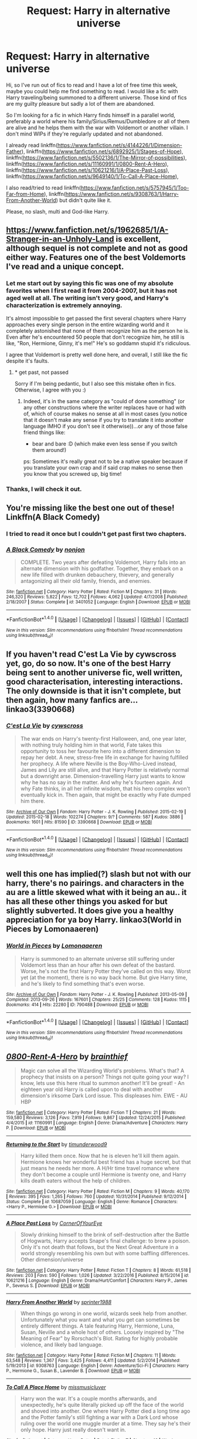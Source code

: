 #+TITLE: Request: Harry in alternative universe

* Request: Harry in alternative universe
:PROPERTIES:
:Author: Keira901
:Score: 19
:DateUnix: 1496947988.0
:DateShort: 2017-Jun-08
:FlairText: Request
:END:
Hi, so I've run out of fics to read and I have a lot of free time this week, maybe you could help me find something to read. I would like a fic with Harry traveling/being summoned to a different universe. Those kind of fics are my guilty pleasure but sadly a lot of them are abandoned.

So I'm looking for a fic in which Harry finds himself in a parallel world, preferably a world where his family/Sirius/Remus/Dumbledore or all of them are alive and he helps them with the war with Voldemort or another villain. I don't mind WIPs if they're regularly updated and not abandoned.

I already read linkffn([[https://www.fanfiction.net/s/4144226/1/Dimension-Father]]), linkffn([[https://www.fanfiction.net/s/6892925/1/Stages-of-Hope]]), linkffn([[https://www.fanfiction.net/s/5502136/1/The-Mirror-of-possibilities]]), linkffn([[https://www.fanfiction.net/s/11160991/1/0800-Rent-A-Hero]]), linkffn([[https://www.fanfiction.net/s/10621216/1/A-Place-Past-Loss]]), linkffn([[https://www.fanfiction.net/s/9649140/1/To-Call-A-Place-Home]]),

I also read/tried to read linkffn([[https://www.fanfiction.net/s/5757945/1/Too-Far-from-Home]]), linkffn([[https://www.fanfiction.net/s/9308763/1/Harry-From-Another-World]]) but didn't quite like it.

Please, no slash, multi and God-like Harry.


** [[https://www.fanfiction.net/s/1962685/1/A-Stranger-in-an-Unholy-Land]] is excellent, although sequel is not complete and not as good either way. Features one of the best Voldemorts I've read and a unique concept.
:PROPERTIES:
:Author: gfbfvGty_j
:Score: 6
:DateUnix: 1496949632.0
:DateShort: 2017-Jun-08
:END:

*** Let me start out by saying this fic was one of my absolute favorites when I first read it from 2004-2007, but it has not aged well at all. The writing isn't very good, and Harry's characterization is extremely annoying.

It's almost impossible to get passed the first several chapters where Harry approaches every single person in the entire wizarding world and it completely astonished that none of them recognize him as the person he is. Even after he's encountered 50 people that don't recognize him, he still is like, "Ron, Hermione, Ginny, it's me!" He's so goddamn stupid it's ridiculous.

I agree that Voldemort is pretty well done here, and overall, I still like the fic despite it's faults.
:PROPERTIES:
:Author: blandge
:Score: 3
:DateUnix: 1496968809.0
:DateShort: 2017-Jun-09
:END:

**** * get past, not passed

Sorry if I'm being pedantic, but I also see this mistake often in fics. Otherwise, I agree with you :)
:PROPERTIES:
:Author: fflai
:Score: 2
:DateUnix: 1496994860.0
:DateShort: 2017-Jun-09
:END:

***** Indeed, it's in the same category as "could of done something" (or any other constructions where the writer replaces have or had with of, which of course makes no sense at all in most cases (you notice that it doesn't make any sense if you try to translate it into another language IMHO if you don't see it otherwise))...or any of those false friend things like:

- bear and bare :D (which make even less sense if you switch them around!)

ps: Sometimes it's really great not to be a native speaker because if you translate your own crap and if said crap makes no sense then you know that you screwed up, big time!
:PROPERTIES:
:Author: Laxian
:Score: 3
:DateUnix: 1497012001.0
:DateShort: 2017-Jun-09
:END:


*** Thanks, I will check it out.
:PROPERTIES:
:Author: Keira901
:Score: 1
:DateUnix: 1497035970.0
:DateShort: 2017-Jun-09
:END:


** You're missing like the best one out of these! Linkffn(A Black Comedy)
:PROPERTIES:
:Author: chaosoul
:Score: 8
:DateUnix: 1496957555.0
:DateShort: 2017-Jun-09
:END:

*** I tried to read it once but I couldn't get past first two chapters.
:PROPERTIES:
:Author: Keira901
:Score: 5
:DateUnix: 1497036033.0
:DateShort: 2017-Jun-09
:END:


*** [[http://www.fanfiction.net/s/3401052/1/][*/A Black Comedy/*]] by [[https://www.fanfiction.net/u/649528/nonjon][/nonjon/]]

#+begin_quote
  COMPLETE. Two years after defeating Voldemort, Harry falls into an alternate dimension with his godfather. Together, they embark on a new life filled with drunken debauchery, thievery, and generally antagonizing all their old family, friends, and enemies.
#+end_quote

^{/Site/: [[http://www.fanfiction.net/][fanfiction.net]] *|* /Category/: Harry Potter *|* /Rated/: Fiction M *|* /Chapters/: 31 *|* /Words/: 246,320 *|* /Reviews/: 5,822 *|* /Favs/: 12,702 *|* /Follows/: 4,062 *|* /Updated/: 4/7/2008 *|* /Published/: 2/18/2007 *|* /Status/: Complete *|* /id/: 3401052 *|* /Language/: English *|* /Download/: [[http://www.ff2ebook.com/old/ffn-bot/index.php?id=3401052&source=ff&filetype=epub][EPUB]] or [[http://www.ff2ebook.com/old/ffn-bot/index.php?id=3401052&source=ff&filetype=mobi][MOBI]]}

--------------

*FanfictionBot*^{1.4.0} *|* [[[https://github.com/tusing/reddit-ffn-bot/wiki/Usage][Usage]]] | [[[https://github.com/tusing/reddit-ffn-bot/wiki/Changelog][Changelog]]] | [[[https://github.com/tusing/reddit-ffn-bot/issues/][Issues]]] | [[[https://github.com/tusing/reddit-ffn-bot/][GitHub]]] | [[[https://www.reddit.com/message/compose?to=tusing][Contact]]]

^{/New in this version: Slim recommendations using/ ffnbot!slim! /Thread recommendations using/ linksub(thread_id)!}
:PROPERTIES:
:Author: FanfictionBot
:Score: 0
:DateUnix: 1496957562.0
:DateShort: 2017-Jun-09
:END:


** If you haven't read C'est La Vie by cywscross yet, go, do so now. It's one of the best Harry being sent to another universe fic, well written, good characterisation, interesting interactions. The only downside is that it isn't complete, but then again, how many fanfics are... linkao3(3390668)
:PROPERTIES:
:Author: cheo_
:Score: 7
:DateUnix: 1496962233.0
:DateShort: 2017-Jun-09
:END:

*** [[http://archiveofourown.org/works/3390668][*/C'est La Vie/*]] by [[http://www.archiveofourown.org/users/cywscross/pseuds/cywscross][/cywscross/]]

#+begin_quote
  The war ends on Harry's twenty-first Halloween, and, one year later, with nothing truly holding him in that world, Fate takes this opportunity to toss her favourite hero into a different dimension to repay her debt. A new, stress-free life in exchange for having fulfilled her prophecy. A life where Neville is the Boy-Who-Lived instead, James and Lily are still alive, and that Harry Potter is relatively normal but a downright arse. Dimension-travelling Harry just wants to know why he has no say in the matter. And why he's fourteen again. And why Fate thinks, in all her infinite wisdom, that his hero complex won't eventually kick in. Then again, that might be exactly why Fate dumped him there.
#+end_quote

^{/Site/: [[http://www.archiveofourown.org/][Archive of Our Own]] *|* /Fandom/: Harry Potter - J. K. Rowling *|* /Published/: 2015-02-19 *|* /Updated/: 2015-02-18 *|* /Words/: 102274 *|* /Chapters/: 9/? *|* /Comments/: 587 *|* /Kudos/: 3886 *|* /Bookmarks/: 1601 *|* /Hits/: 81590 *|* /ID/: 3390668 *|* /Download/: [[http://archiveofourown.org/downloads/cy/cywscross/3390668/Cest%20La%20Vie.epub?updated_at=1424321024][EPUB]] or [[http://archiveofourown.org/downloads/cy/cywscross/3390668/Cest%20La%20Vie.mobi?updated_at=1424321024][MOBI]]}

--------------

*FanfictionBot*^{1.4.0} *|* [[[https://github.com/tusing/reddit-ffn-bot/wiki/Usage][Usage]]] | [[[https://github.com/tusing/reddit-ffn-bot/wiki/Changelog][Changelog]]] | [[[https://github.com/tusing/reddit-ffn-bot/issues/][Issues]]] | [[[https://github.com/tusing/reddit-ffn-bot/][GitHub]]] | [[[https://www.reddit.com/message/compose?to=tusing][Contact]]]

^{/New in this version: Slim recommendations using/ ffnbot!slim! /Thread recommendations using/ linksub(thread_id)!}
:PROPERTIES:
:Author: FanfictionBot
:Score: 2
:DateUnix: 1496962249.0
:DateShort: 2017-Jun-09
:END:


** well this one has implied(?) slash but not with our harry, there's no pairings. and characters in the au are a little skewed what with it being an au.. it has all these other things you asked for but slightly subverted. It does give you a healthy appreciation for ya boy Harry. linkao3(World in Pieces by Lomonaaeren)
:PROPERTIES:
:Author: pempskins
:Score: 2
:DateUnix: 1496964990.0
:DateShort: 2017-Jun-09
:END:

*** [[http://archiveofourown.org/works/790488][*/World in Pieces/*]] by [[http://www.archiveofourown.org/users/Lomonaaeren/pseuds/Lomonaaeren][/Lomonaaeren/]]

#+begin_quote
  Harry is summoned to an alternate universe still suffering under Voldemort less than an hour after his own defeat of the bastard. Worse, he's not the first Harry Potter they've called on this way. Worst yet (at the moment), there is no way back home. But give Harry time, and he's likely to find something that's even worse.
#+end_quote

^{/Site/: [[http://www.archiveofourown.org/][Archive of Our Own]] *|* /Fandom/: Harry Potter - J. K. Rowling *|* /Published/: 2013-05-09 *|* /Completed/: 2013-09-26 *|* /Words/: 167601 *|* /Chapters/: 25/25 *|* /Comments/: 128 *|* /Kudos/: 1115 *|* /Bookmarks/: 414 *|* /Hits/: 22280 *|* /ID/: 790488 *|* /Download/: [[http://archiveofourown.org/downloads/Lo/Lomonaaeren/790488/World%20in%20Pieces.epub?updated_at=1387630233][EPUB]] or [[http://archiveofourown.org/downloads/Lo/Lomonaaeren/790488/World%20in%20Pieces.mobi?updated_at=1387630233][MOBI]]}

--------------

*FanfictionBot*^{1.4.0} *|* [[[https://github.com/tusing/reddit-ffn-bot/wiki/Usage][Usage]]] | [[[https://github.com/tusing/reddit-ffn-bot/wiki/Changelog][Changelog]]] | [[[https://github.com/tusing/reddit-ffn-bot/issues/][Issues]]] | [[[https://github.com/tusing/reddit-ffn-bot/][GitHub]]] | [[[https://www.reddit.com/message/compose?to=tusing][Contact]]]

^{/New in this version: Slim recommendations using/ ffnbot!slim! /Thread recommendations using/ linksub(thread_id)!}
:PROPERTIES:
:Author: FanfictionBot
:Score: 2
:DateUnix: 1496965004.0
:DateShort: 2017-Jun-09
:END:


** [[http://www.fanfiction.net/s/11160991/1/][*/0800-Rent-A-Hero/*]] by [[https://www.fanfiction.net/u/4934632/brainthief][/brainthief/]]

#+begin_quote
  Magic can solve all the Wizarding World's problems. What's that? A prophecy that insists on a person? Things not quite going your way? I know, lets use this here ritual to summon another! It'll be great! - An eighteen year old Harry is called upon to deal with another dimension's irksome Dark Lord issue. This displeases him. EWE - AU HBP
#+end_quote

^{/Site/: [[http://www.fanfiction.net/][fanfiction.net]] *|* /Category/: Harry Potter *|* /Rated/: Fiction T *|* /Chapters/: 21 *|* /Words/: 159,580 *|* /Reviews/: 3,126 *|* /Favs/: 7,919 *|* /Follows/: 9,867 *|* /Updated/: 12/24/2015 *|* /Published/: 4/4/2015 *|* /id/: 11160991 *|* /Language/: English *|* /Genre/: Drama/Adventure *|* /Characters/: Harry P. *|* /Download/: [[http://www.ff2ebook.com/old/ffn-bot/index.php?id=11160991&source=ff&filetype=epub][EPUB]] or [[http://www.ff2ebook.com/old/ffn-bot/index.php?id=11160991&source=ff&filetype=mobi][MOBI]]}

--------------

[[http://www.fanfiction.net/s/10687059/1/][*/Returning to the Start/*]] by [[https://www.fanfiction.net/u/1816893/timunderwood9][/timunderwood9/]]

#+begin_quote
  Harry killed them once. Now that he is eleven he'll kill them again. Hermione knows her wonderful best friend has a huge secret, but that just means he needs her more. A H/Hr time travel romance where they don't become a couple until Hermione is twenty one, and Harry kills death eaters without the help of children.
#+end_quote

^{/Site/: [[http://www.fanfiction.net/][fanfiction.net]] *|* /Category/: Harry Potter *|* /Rated/: Fiction M *|* /Chapters/: 9 *|* /Words/: 40,170 *|* /Reviews/: 395 *|* /Favs/: 1,265 *|* /Follows/: 760 *|* /Updated/: 10/31/2014 *|* /Published/: 9/12/2014 *|* /Status/: Complete *|* /id/: 10687059 *|* /Language/: English *|* /Genre/: Romance *|* /Characters/: <Harry P., Hermione G.> *|* /Download/: [[http://www.ff2ebook.com/old/ffn-bot/index.php?id=10687059&source=ff&filetype=epub][EPUB]] or [[http://www.ff2ebook.com/old/ffn-bot/index.php?id=10687059&source=ff&filetype=mobi][MOBI]]}

--------------

[[http://www.fanfiction.net/s/10621216/1/][*/A Place Past Loss/*]] by [[https://www.fanfiction.net/u/4038262/CornerOfYourEye][/CornerOfYourEye/]]

#+begin_quote
  Slowly drinking himself to the brink of self-destruction after the Battle of Hogwarts, Harry accepts Snape's final challenge: to brew a poison. Only it's not death that follows, but the Next Great Adventure in a world strongly resembling his own but with some baffling differences. Other dimension/universe
#+end_quote

^{/Site/: [[http://www.fanfiction.net/][fanfiction.net]] *|* /Category/: Harry Potter *|* /Rated/: Fiction T *|* /Chapters/: 8 *|* /Words/: 61,518 *|* /Reviews/: 203 *|* /Favs/: 590 *|* /Follows/: 1,026 *|* /Updated/: 3/22/2016 *|* /Published/: 8/15/2014 *|* /id/: 10621216 *|* /Language/: English *|* /Genre/: Drama/Hurt/Comfort *|* /Characters/: Harry P., James P., Severus S. *|* /Download/: [[http://www.ff2ebook.com/old/ffn-bot/index.php?id=10621216&source=ff&filetype=epub][EPUB]] or [[http://www.ff2ebook.com/old/ffn-bot/index.php?id=10621216&source=ff&filetype=mobi][MOBI]]}

--------------

[[http://www.fanfiction.net/s/9308763/1/][*/Harry From Another World/*]] by [[https://www.fanfiction.net/u/2936579/sprinter1988][/sprinter1988/]]

#+begin_quote
  When things go wrong in one world, wizards seek help from another. Unfortunately what you want and what you get can sometimes be entirely different things. A tale featuring Harry, Hermione, Luna, Susan, Neville and a whole host of others. Loosely inspired by "The Meaning of Fear" by Rorschach's Blot. Rating for highly probable violence, and likely bad language.
#+end_quote

^{/Site/: [[http://www.fanfiction.net/][fanfiction.net]] *|* /Category/: Harry Potter *|* /Rated/: Fiction M *|* /Chapters/: 11 *|* /Words/: 63,548 *|* /Reviews/: 1,367 *|* /Favs/: 3,425 *|* /Follows/: 4,411 *|* /Updated/: 5/2/2014 *|* /Published/: 5/19/2013 *|* /id/: 9308763 *|* /Language/: English *|* /Genre/: Adventure/Sci-Fi *|* /Characters/: Harry P., Hermione G., Susan B., Lavender B. *|* /Download/: [[http://www.ff2ebook.com/old/ffn-bot/index.php?id=9308763&source=ff&filetype=epub][EPUB]] or [[http://www.ff2ebook.com/old/ffn-bot/index.php?id=9308763&source=ff&filetype=mobi][MOBI]]}

--------------

[[http://www.fanfiction.net/s/9649140/1/][*/To Call A Place Home/*]] by [[https://www.fanfiction.net/u/3380788/missmusicluver][/missmusicluver/]]

#+begin_quote
  Harry won the war. It's a couple months afterwards, and unexpectedly, he's quite literally picked up off the face of the world and shoved into another. One where Harry Potter died a long time ago and the Potter family's still fighting a war with a Dark Lord whose ruling over the world one muggle murder at a time. They say he's their only hope. Harry just really doesn't want in.
#+end_quote

^{/Site/: [[http://www.fanfiction.net/][fanfiction.net]] *|* /Category/: Harry Potter *|* /Rated/: Fiction T *|* /Chapters/: 16 *|* /Words/: 99,726 *|* /Reviews/: 1,756 *|* /Favs/: 5,119 *|* /Follows/: 6,936 *|* /Updated/: 7/28/2016 *|* /Published/: 8/31/2013 *|* /id/: 9649140 *|* /Language/: English *|* /Genre/: Adventure/Family *|* /Characters/: Harry P., Sirius B., James P., Lily Evans P. *|* /Download/: [[http://www.ff2ebook.com/old/ffn-bot/index.php?id=9649140&source=ff&filetype=epub][EPUB]] or [[http://www.ff2ebook.com/old/ffn-bot/index.php?id=9649140&source=ff&filetype=mobi][MOBI]]}

--------------

[[http://www.fanfiction.net/s/5757945/1/][*/Too Far from Home/*]] by [[https://www.fanfiction.net/u/1894543/story2tell][/story2tell/]]

#+begin_quote
  Transported into a parallel universe, Harry finds himself in the shadow of an evil growing force. Amidst old and new faces and the chance for a family that he never had, Harry must come to the terms that although there are two worlds, there can only be one hero. *AU Dimension travel, No slash, Abuse, Contains Angst*
#+end_quote

^{/Site/: [[http://www.fanfiction.net/][fanfiction.net]] *|* /Category/: Harry Potter *|* /Rated/: Fiction T *|* /Chapters/: 21 *|* /Words/: 257,112 *|* /Reviews/: 853 *|* /Favs/: 1,417 *|* /Follows/: 1,850 *|* /Updated/: 4/10 *|* /Published/: 2/18/2010 *|* /id/: 5757945 *|* /Language/: English *|* /Genre/: Drama/Family *|* /Characters/: Harry P., Sirius B., James P., Lily Evans P. *|* /Download/: [[http://www.ff2ebook.com/old/ffn-bot/index.php?id=5757945&source=ff&filetype=epub][EPUB]] or [[http://www.ff2ebook.com/old/ffn-bot/index.php?id=5757945&source=ff&filetype=mobi][MOBI]]}

--------------

*FanfictionBot*^{1.4.0} *|* [[[https://github.com/tusing/reddit-ffn-bot/wiki/Usage][Usage]]] | [[[https://github.com/tusing/reddit-ffn-bot/wiki/Changelog][Changelog]]] | [[[https://github.com/tusing/reddit-ffn-bot/issues/][Issues]]] | [[[https://github.com/tusing/reddit-ffn-bot/][GitHub]]] | [[[https://www.reddit.com/message/compose?to=tusing][Contact]]]

^{/New in this version: Slim recommendations using/ ffnbot!slim! /Thread recommendations using/ linksub(thread_id)!}
:PROPERTIES:
:Author: FanfictionBot
:Score: 2
:DateUnix: 1496948015.0
:DateShort: 2017-Jun-08
:END:


** Thank you all for suggestions. Looks like I got something to read this weekend :)
:PROPERTIES:
:Author: Keira901
:Score: 1
:DateUnix: 1497036166.0
:DateShort: 2017-Jun-09
:END:


** Dunuelos has a long series where Harry goes to alternate universes to fix things, ala "Quantum Leap". He's pretty damn powerful and in the latest part [[/spoiler][Harry does become a literal god]] but it's an interesting ride. There are many, many, crossovers with this as Harry doesn't just stay in the HP universe. He visits Babylon 5, Battlestar Galactica, Buffy the Vampire Slayer, The West Wing, Joan of Arcadia, NCIS, and maybe some more I can't think of at the moment.
:PROPERTIES:
:Author: Freshenstein
:Score: 1
:DateUnix: 1497065864.0
:DateShort: 2017-Jun-10
:END:


** (Linkffn the lone traveler)
:PROPERTIES:
:Author: SilenceoftheSamz
:Score: 1
:DateUnix: 1497226850.0
:DateShort: 2017-Jun-12
:END:


** [[http://www.fanfiction.net/s/5502136/1/][*/The Mirror of possibilities/*]] by [[https://www.fanfiction.net/u/595776/heyo][/heyo/]]

#+begin_quote
  The war is over,and Harry wants to continue with his life. But his hopeful plans for the future encounter a glitch in the form of an Alternative World where his parents are alive and he has siblings! Continues after book 7.
#+end_quote

^{/Site/: [[http://www.fanfiction.net/][fanfiction.net]] *|* /Category/: Harry Potter *|* /Rated/: Fiction T *|* /Chapters/: 19 *|* /Words/: 91,443 *|* /Reviews/: 1,049 *|* /Favs/: 1,842 *|* /Follows/: 2,370 *|* /Updated/: 11/20/2013 *|* /Published/: 11/10/2009 *|* /id/: 5502136 *|* /Language/: English *|* /Genre/: Drama/Family *|* /Characters/: Harry P., James P. *|* /Download/: [[http://www.ff2ebook.com/old/ffn-bot/index.php?id=5502136&source=ff&filetype=epub][EPUB]] or [[http://www.ff2ebook.com/old/ffn-bot/index.php?id=5502136&source=ff&filetype=mobi][MOBI]]}

--------------

[[http://www.fanfiction.net/s/6892925/1/][*/Stages of Hope/*]] by [[https://www.fanfiction.net/u/291348/kayly-silverstorm][/kayly silverstorm/]]

#+begin_quote
  Professor Sirius Black, Head of Slytherin house, is confused. Who are these two strangers found at Hogwarts, and why does one of them claim to be the son of Lily Lupin and that git James Potter? Dimension travel AU, no pairings so far. Dark humour.
#+end_quote

^{/Site/: [[http://www.fanfiction.net/][fanfiction.net]] *|* /Category/: Harry Potter *|* /Rated/: Fiction T *|* /Chapters/: 32 *|* /Words/: 94,563 *|* /Reviews/: 3,743 *|* /Favs/: 5,824 *|* /Follows/: 2,846 *|* /Updated/: 9/3/2012 *|* /Published/: 4/10/2011 *|* /Status/: Complete *|* /id/: 6892925 *|* /Language/: English *|* /Genre/: Adventure/Drama *|* /Characters/: Harry P., Hermione G. *|* /Download/: [[http://www.ff2ebook.com/old/ffn-bot/index.php?id=6892925&source=ff&filetype=epub][EPUB]] or [[http://www.ff2ebook.com/old/ffn-bot/index.php?id=6892925&source=ff&filetype=mobi][MOBI]]}

--------------

*FanfictionBot*^{1.4.0} *|* [[[https://github.com/tusing/reddit-ffn-bot/wiki/Usage][Usage]]] | [[[https://github.com/tusing/reddit-ffn-bot/wiki/Changelog][Changelog]]] | [[[https://github.com/tusing/reddit-ffn-bot/issues/][Issues]]] | [[[https://github.com/tusing/reddit-ffn-bot/][GitHub]]] | [[[https://www.reddit.com/message/compose?to=tusing][Contact]]]

^{/New in this version: Slim recommendations using/ ffnbot!slim! /Thread recommendations using/ linksub(thread_id)!}
:PROPERTIES:
:Author: FanfictionBot
:Score: 1
:DateUnix: 1496948017.0
:DateShort: 2017-Jun-08
:END:
